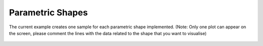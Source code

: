 *****************
Parametric Shapes
*****************

The current example creates one sample for each parametric shape implemented. (Note: Only one plot can appear on the screen, please comment the lines with the data related to the shape that you want to visualise)

.. figure:: ../_images/shapes.png
    :figclass: figure
    :class: figure-img img-fluid

..
    literalinclude:: ../../examples/Example_Shapes.py

